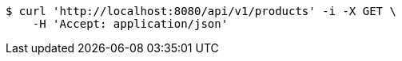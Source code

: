 [source,bash]
----
$ curl 'http://localhost:8080/api/v1/products' -i -X GET \
    -H 'Accept: application/json'
----